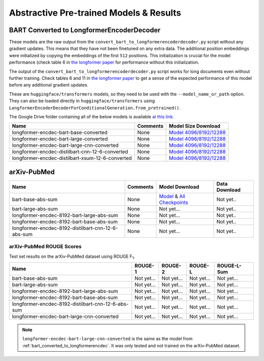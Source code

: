 .. _pretrained_abs:

Abstractive Pre-trained Models & Results
========================================

.. _bart_converted_to_longformerencdec:

BART Converted to LongformerEncoderDecoder
------------------------------------------

These models are the raw output from the ``convert_bart_to_longformerencoderdecoder.py`` script without any gradient updates. This means that they have not been finetuned on any extra data. The additional position embeddings were initialized by copying the embeddings of the first ``512`` positions. This initialization is crucial for the model performance (check table 6 in `the longformer paper <https://arxiv.org/pdf/2004.05150.pdf>`_ for performance without this initialization.

The output of the ``convert_bart_to_longformerencoderdecoder.py`` script works for long documents even without further training. Check tables 6 and 11 in `the longformer paper <https://arxiv.org/pdf/2004.05150.pdf>`_ to get a sense of the expected performance of this model before any additional gradient updates.

These are ``huggingface/transformers`` models, so they need to be used with the ``--model_name_or_path`` option. They can also be loaded directly in ``huggingface/transformers`` using ``LongformerEncoderDecoderForConditionalGeneration.from_pretrained()``.

The Google Drive folder containing all of the below models is available `at this link <https://drive.google.com/drive/folders/18W_wJ5ovpSN98AT4626JtEJUCW_wA4ax>`__.

+--------------------------------------------------+----------+------------------------------------------------------------------------------------------------------+
| Name                                             | Comments | Model Size Download                                                                                  |
+==================================================+==========+======================================================================================================+
| longformer-encdec-bart-base-converted            | None     | `Model 4096/8192/12288 <https://drive.google.com/drive/folders/1DBxRZkOHS7OdU80L8OvnzCa3K6-ho_Dj>`__ |
+--------------------------------------------------+----------+------------------------------------------------------------------------------------------------------+
| longformer-encdec-bart-large-converted           | None     | `Model 4096/8192/12288 <https://drive.google.com/drive/folders/10gPiqlAdIART4cMNWhI1fIVZ3J1L5hAW>`__ |
+--------------------------------------------------+----------+------------------------------------------------------------------------------------------------------+
| longformer-encdec-bart-large-cnn-converted       | None     | `Model 4096/8192/12288 <https://drive.google.com/drive/folders/12T_M5xlApGv6SCQSoMQpGO3sqEv5r_kW>`__ |
+--------------------------------------------------+----------+------------------------------------------------------------------------------------------------------+
| longformer-encdec-distilbart-cnn-12-6-converted  | None     | `Model 4096/8192/12288 <https://drive.google.com/drive/folders/13hoepJXqCxRF621pritYtiGw_Fn2qST0>`__ |
+--------------------------------------------------+----------+------------------------------------------------------------------------------------------------------+
| longformer-encdec-distilbart-xsum-12-6-converted | None     | `Model 4096/8192/12288 <https://drive.google.com/drive/folders/14yDp-yncJuFSjhxOQuw07YKdcDdu9ELU>`__ |
+--------------------------------------------------+----------+------------------------------------------------------------------------------------------------------+

arXiv-PubMed
------------

+----------------------------------------------------+----------+-------------------------------------------------------------------------------------------------------------+---------------+
| Name                                               | Comments | Model Download                                                                                              | Data Download |
+====================================================+==========+=============================================================================================================+===============+
| bart-base-abs-sum                                  | None     | `Model <https://drive.google.com/uc?id=>`__ & `All Checkpoints <https://drive.google.com/drive/folders/>`__ | Not yet..     |
+----------------------------------------------------+----------+-------------------------------------------------------------------------------------------------------------+---------------+
| bart-large-abs-sum                                 | None     | Not yet...                                                                                                  | Not yet..     |
+----------------------------------------------------+----------+-------------------------------------------------------------------------------------------------------------+---------------+
| longformer-encdec-8192-bart-large-abs-sum          | None     | Not yet...                                                                                                  | Not yet..     |
+----------------------------------------------------+----------+-------------------------------------------------------------------------------------------------------------+---------------+
| longformer-encdec-8192-bart-base-abs-sum           | None     | Not yet...                                                                                                  | Not yet..     |
+----------------------------------------------------+----------+-------------------------------------------------------------------------------------------------------------+---------------+
| longformer-encdec-8192-distilbart-cnn-12-6-abs-sum | None     | Not yet...                                                                                                  | Not yet..     |
+----------------------------------------------------+----------+-------------------------------------------------------------------------------------------------------------+---------------+

arXiv-PubMed ROUGE Scores
^^^^^^^^^^^^^^^^^^^^^^^^^

Test set results on the arXiv-PubMed dataset using ROUGE F\ :sub:`1`\ .

+----------------------------------------------------+------------+------------+------------+-------------+
| Name                                               | ROUGE-1    | ROUGE-2    | ROUGE-L    | ROUGE-L-Sum |
+====================================================+============+============+============+=============+
| bart-base-abs-sum                                  | Not yet... | Not yet... | Not yet... | Not yet...  |
+----------------------------------------------------+------------+------------+------------+-------------+
| bart-large-abs-sum                                 | Not yet... | Not yet... | Not yet... | Not yet...  |
+----------------------------------------------------+------------+------------+------------+-------------+
| longformer-encdec-8192-bart-large-abs-sum          | Not yet... | Not yet... | Not yet... | Not yet...  |
+----------------------------------------------------+------------+------------+------------+-------------+
| longformer-encdec-8192-bart-base-abs-sum           | Not yet... | Not yet... | Not yet... | Not yet...  |
+----------------------------------------------------+------------+------------+------------+-------------+
| longformer-encdec-8192-distilbart-cnn-12-6-abs-sum | Not yet... | Not yet... | Not yet... | Not yet...  |
+----------------------------------------------------+------------+------------+------------+-------------+
| longformer-encdec-bart-large-cnn-converted         | Not yet... | Not yet... | Not yet... | Not yet...  |
+----------------------------------------------------+------------+------------+------------+-------------+

.. note:: ``longformer-encdec-bart-large-cnn-converted`` is the same as the model from :ref:`bart_converted_to_longformerencdec`. It was only tested and not trained on the arXiv-PubMed dataset.
